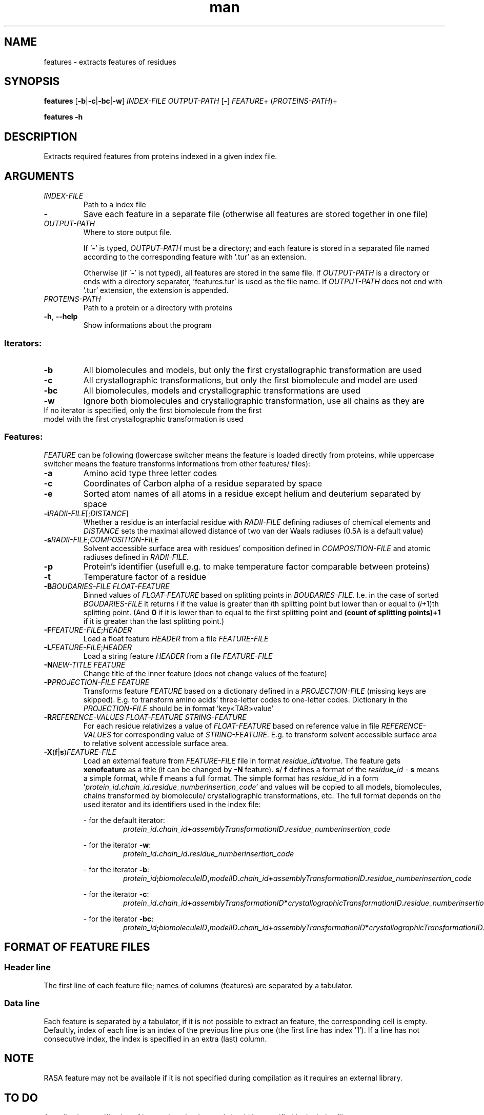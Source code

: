 .\" Manpage for features.
.\" Contact jelinek@ksi.mff.cuni.cz to correct errors or typos.
.TH man 1 "2018" "1.0" "features man page" 
.SH NAME
features \- extracts features of residues
.SH SYNOPSIS
.B features
[\fB\-b\fR|\fB\-c\fR|\fB\-bc\fR|\fB\-w\fR]
\fIINDEX\-FILE\fR \fIOUTPUT\-PATH\fR [\fB\-\fR]
\fIFEATURE\fR+
(\fIPROTEINS\-PATH\fR)+

.B features \-h
.SH DESCRIPTION
Extracts required features from proteins indexed in a given index file.
.SH ARGUMENTS
.TP
.I INDEX\-FILE
Path to a index file
.TP
\fB\-\fR
Save each feature in a separate file (otherwise all features are stored together in one file)
.TP
\fIOUTPUT\-PATH\fR
Where to store output file.

If '\fB\-\fR' is typed, \fIOUTPUT\-PATH\fR must be a directory; and
each feature is stored in a separated file named according to the corresponding feature with '.tur' as an extension.

Otherwise (if '\fB\-\fR' is not typed), all features are stored in the same file.
If \fIOUTPUT\-PATH\fR is a directory or ends with a directory separator, 'features.tur' is used as the file name.
If \fIOUTPUT\-PATH\fR does not end with '.tur' extension, the extension is appended.
.TP
.I PROTEINS\-PATH
Path to a protein or a directory with proteins
.TP
.BR -h ", " --help
Show informations about the program
.SS Iterators:
.TP
.B \-b
All biomolecules and models, but only the first crystallographic transformation are used
.TP
.B \-c
All crystallographic transformations, but only the first biomolecule and model are used
.TP
.B \-bc
All biomolecules, models and crystallographic transformations are used
.TP
.B \-w
Ignore both biomolecules and crystallographic transformation, use all chains as they are
.TP
If no iterator is specified, only the first biomolecule from the first model with the first crystallographic transformation is used
.SS Features:
\fIFEATURE\fR can be following
(lowercase switcher means the feature is loaded directly from proteins, 
while uppercase switcher means the feature transforms informations from other features/ files):
.TP
\fB-a\fR
Amino acid type three letter codes
.TP
\fB-c\fR
Coordinates of Carbon alpha of a residue separated by space
.TP
\fB-e\fR
Sorted atom names of all atoms in a residue except helium and deuterium separated by space
.TP
\fB\-i\fR\fIRADII\-FILE\fR[;\fIDISTANCE\fR]
Whether a residue is an interfacial residue with \fR\fIRADII\-FILE\fR defining radiuses of chemical elements and
\fIDISTANCE\fR sets the maximal allowed distance of two van der Waals radiuses (0.5A is a default value)
.TP
\fB\-s\fR\fIRADII\-FILE\fR;\fICOMPOSITION\-FILE\fR
Solvent accessible surface area with residues' composition defined in \fICOMPOSITION\-FILE\fR and 
atomic radiuses defined in \fIRADII\-FILE\fR.
.TP
\fB\-p\fR
Protein's identifier (usefull e.g. to make temperature factor comparable between proteins)
.TP
\fB\-t\fR
Temperature factor of a residue
.TP
\fB\-B\fIBOUDARIES\-FILE\fR \fIFLOAT\-FEATURE\fR
Binned values of \fIFLOAT\-FEATURE\fR based on splitting points in \fIBOUDARIES\-FILE\fR.
I.e. in the case of sorted \fIBOUDARIES\-FILE\fR it returns \fIi\fR if the value is greater than \fIi\fRth splitting point but lower than or equal to (\fIi\fR+1)th splitting point.
(And \fB0\fR if it is lower than to equal to the first splitting point and \fB(count of splitting points)+1\fR if it is greater than the last splitting point.)
.TP
\fB\-F\fIFEATURE\-FILE\fR;\fIHEADER\fR
Load a float feature \fIHEADER\fR from a file \fIFEATURE\-FILE\fR
.TP
\fB\-L\fIFEATURE\-FILE\fR;\fIHEADER\fR
Load a string feature \fIHEADER\fR from a file \fIFEATURE\-FILE\fR
.TP
\fB\-N\fINEW\-TITLE\fR \fIFEATURE\fR
Change title of the inner feature (does not change values of the feature)
.TP
\fB\-P\fIPROJECTION\-FILE\fR \fIFEATURE\fR
Transforms feature \fIFEATURE\fR based on a dictionary defined in a \fIPROJECTION\-FILE\fR (missing keys are skipped).
E.g. to transform amino acids' three-letter codes to one\-letter codes.
Dictionary in the \fIPROJECTION\-FILE\fR should be in format 'key<TAB>value'
.TP
\fB\-R\fIREFERENCE\-VALUES\fR \fIFLOAT\-FEATURE\fR \fISTRING\-FEATURE\fR
For each residue relativizes a value of \fIFLOAT\-FEATURE\fR based on reference value in file \fIREFERENCE\-VALUES\fR for corresponding value of \fISTRING\-FEATURE\fR.
E.g. to transform solvent accessible surface area to relative solvent accessible surface area.
.TP
\fB\-X\fR(\fBf\fR|\fBs\fR)\fIFEATURE\-FILE\fR
Load an external feature from \fIFEATURE\-FILE\fR file in format \fIresidue_id\fB\\t\fIvalue\fR.
The feature gets \fBxenofeature\fR as a title (it can be changed by \fB-N\fR feature).
\fBs\fR/ \fBf\fR defines a format of the \fIresidue_id\fR \- \fBs\fR means a simple format, while \fBf\fR means a full format.
The simple format has \fIresidue_id\fR in a form '\fIprotein_id\fB.\fIchain_id\fB.\fIresidue_number\fB\fIinsertion_code\fR' and
values will be copied to all models, biomolecules, chains transformed by biomolecule/ crystallographic transformations, etc.
The full format depends on the used iterator and its identifiers used in the index file:

\- for the default iterator:
.RS
.RS
\fIprotein_id\fB.\fIchain_id\fB+\fIassemblyTransformationID\fB.\fIresidue_number\fB\fIinsertion_code\fR
.RE

\- for the iterator \fB-w\fR:
.RS
\fIprotein_id\fB.\fIchain_id\fB.\fIresidue_number\fB\fIinsertion_code\fR
.RE

\- for the iterator \fB-b\fR:
.RS
\fIprotein_id\fB;\fIbiomoleculeID\fB,\fImodelID\fB.\fIchain_id\fB+\fIassemblyTransformationID\fB.\fIresidue_number\fB\fIinsertion_code\fR
.RE

\- for the iterator \fB-c\fR:
.RS
\fIprotein_id\fB.\fIchain_id\fB+\fIassemblyTransformationID\fB*\fIcrystallographicTransformationID\fB.\fIresidue_number\fB\fIinsertion_code\fR
.RE

\- for the iterator \fB-bc\fR:
.RS
\fIprotein_id\fB;\fIbiomoleculeID\fB,\fImodelID\fB.\fIchain_id\fB+\fIassemblyTransformationID\fB*\fIcrystallographicTransformationID\fB.\fIresidue_number\fB\fIinsertion_code\fR
.RE
.RE
.SH FORMAT OF FEATURE FILES
.SS Header line
The first line of each feature file;
names of columns (features) are separated by a tabulator.
.SS Data line
Each feature is separated by a tabulator, if it is not possible to extract an feature, the corresponding cell is empty.
Defaultly, index of each line is an index of the previous line plus one (the first line has index '1').
If a line has not consecutive index, the index is specified in an extra (last) column.
.SH NOTE
RASA feature may not be available if it is not specified during compilation as it requires an external library.
.SH TO DO
Actually, the specification of iterator is redundant and should be specified in the index file.
.SH SEE ALSO
inspire(1), index(1), aminoacids(1)
.SH AUTHOR
Jan Jelínek (jelinek@ksi.mff.cuni.cz)
